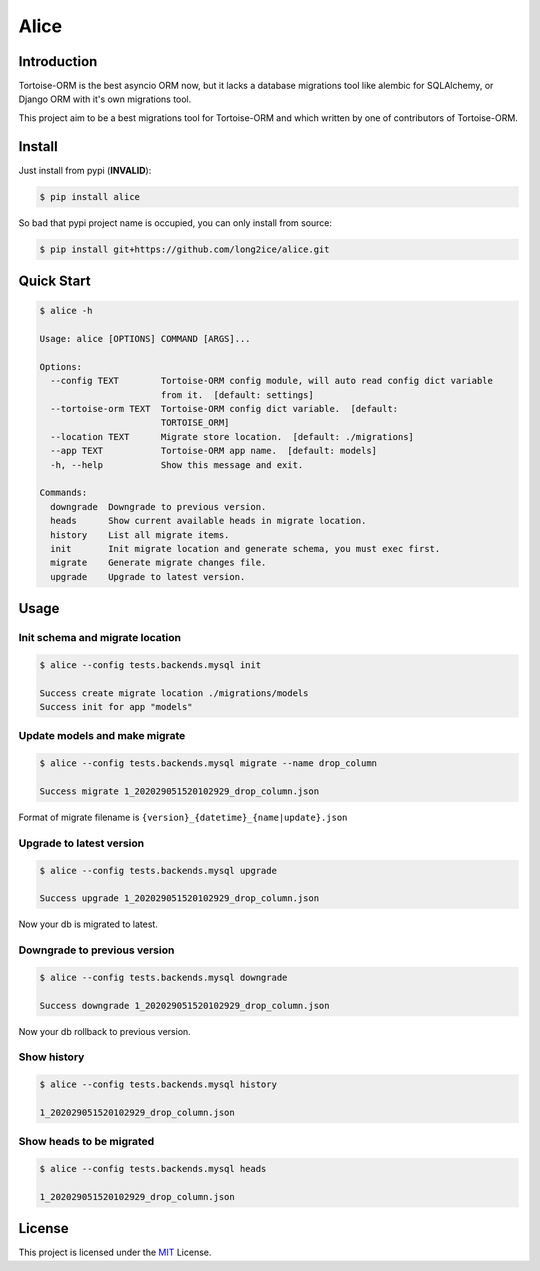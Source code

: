 =====
Alice
=====

.. image:: https://img.shields.io/pypi/v/alice.svg?style=flat
   :target: https://pypi.python.org/pypi/alice
.. image:: https://img.shields.io/github/license/long2ice/alice
   :target: https://github.com/long2ice/alice
.. image:: https://github.com/long2ice/alice/workflows/pypi/badge.svg
   :target: https://github.com/long2ice/alice/actions?query=workflow:pypi

Introduction
============

Tortoise-ORM is the best asyncio ORM now, but it lacks a database migrations tool like alembic for SQLAlchemy, or Django ORM with it's own migrations tool.

This project aim to be a best migrations tool for Tortoise-ORM and which written by one of contributors of Tortoise-ORM.

Install
=======

Just install from pypi (**INVALID**):

.. code-block:: shell

    $ pip install alice

So bad that pypi project name is occupied, you can only install from source:

.. code-block:: shell

    $ pip install git+https://github.com/long2ice/alice.git

Quick Start
===========

.. code-block:: shell

    $ alice -h

    Usage: alice [OPTIONS] COMMAND [ARGS]...

    Options:
      --config TEXT        Tortoise-ORM config module, will auto read config dict variable
                           from it.  [default: settings]
      --tortoise-orm TEXT  Tortoise-ORM config dict variable.  [default:
                           TORTOISE_ORM]
      --location TEXT      Migrate store location.  [default: ./migrations]
      --app TEXT           Tortoise-ORM app name.  [default: models]
      -h, --help           Show this message and exit.

    Commands:
      downgrade  Downgrade to previous version.
      heads      Show current available heads in migrate location.
      history    List all migrate items.
      init       Init migrate location and generate schema, you must exec first.
      migrate    Generate migrate changes file.
      upgrade    Upgrade to latest version.

Usage
=====

Init schema and migrate location
--------------------------------

.. code-block:: shell

    $ alice --config tests.backends.mysql init

    Success create migrate location ./migrations/models
    Success init for app "models"

Update models and make migrate
------------------------------

.. code-block:: shell

    $ alice --config tests.backends.mysql migrate --name drop_column

    Success migrate 1_202029051520102929_drop_column.json

Format of migrate filename is ``{version}_{datetime}_{name|update}.json``

Upgrade to latest version
-------------------------

.. code-block:: shell

    $ alice --config tests.backends.mysql upgrade

    Success upgrade 1_202029051520102929_drop_column.json

Now your db is migrated to latest.

Downgrade to previous version
-----------------------------

.. code-block:: shell

    $ alice --config tests.backends.mysql downgrade

    Success downgrade 1_202029051520102929_drop_column.json

Now your db rollback to previous version.

Show history
------------

.. code-block:: shell

    $ alice --config tests.backends.mysql history

    1_202029051520102929_drop_column.json

Show heads to be migrated
-------------------------

.. code-block:: shell

    $ alice --config tests.backends.mysql heads

    1_202029051520102929_drop_column.json

License
=======
This project is licensed under the `MIT <https://github.com/long2ice/alice/blob/master/LICENSE>`_ License.
